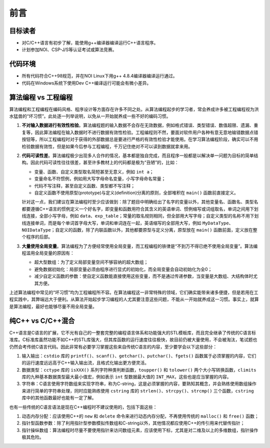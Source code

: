 前言
====

目标读者
--------
* 对C/C++语言有初步了解，能使用g++编译器编译运行C++语言程序。
* 计划参加NOI、CSP-J/S等认证考试或算法竞赛。

代码环境
--------
* 所有代码符合C++98规范，并在NOI Linux下用g++ 4.8.4编译器编译运行通过。
* 代码在Windows系统下使用Dev C++编译运行可能会有微小差异。

算法编程 vs 工程编程
---------------------------------
算法编程和工程编程在编码风格、程序设计等方面存在许多不同之处。从算法编程起步的学习者，常会养成许多被工程编程视为洪水猛兽的“坏习惯”。此处逐一列举说明，以免从一开始就养成一些不好的编码习惯。

1. :strong:`不对输入数据进行有效性检验`\ 。算法编程题的输入数据不会存在无效数据，例如格式错误、类型错误、数值超限、遗漏、重复等，因此算法编程在输入数据时不进行数据有效性检验。工程编程则不然，要面对软件用户各种有意无意地输错数据点错按钮等，所以工程编程时对于获得的外部数据总是要进行严格的有效性检验才能使用。在学习算法编程阶段，确实可以不用检验数据有效性，但是如果今后参与工程编程，千万记住绝对不可以读到数据就拿来用。

2. :strong:`代码可读性差`\ 。算法编程极少出现多人合作的情况，基本都是独自完成，而且程序一般都是以解决单一问题为目标的简单结构。因此代码可读性往往很差，甚至许多教材上的代码都是极为“丑陋”的，比如：

   * 变量、函数、自定义类型取名简短甚至无意义，例如 ``int a``\ ；
   * 变量命名不符惯例，例如用大写字母命名变量，小写字母命名常量；
   * 代码不写注释，甚至自定义函数、类型都不写注释；
   * 自定义函数不使用原型(prototype)与定义(definition)分离的原则，全部堆积在 ``main()`` 函数前直接定义。

   针对这一点，我们建议在算法编程时至少应该做到：除了题目中明确给出了名字的变量以外，其他变量名、函数名、类型名都要遵循C++语言的惯例定义一个好名字，即变量和函数用符合其含义的英语单词、惯例缩写或词组取名，单词之间用下划线连接，全部小写字母，例如 ``data``、``exp_table``\ ；常量的取名规则相同，但全部用大写字母；自定义类型的名称不用下划线连接单词，而是每个单词首字母大写，单词和单词连在一起，英语缩写的全部用大写，例如 ``MyDataType``、``NOIDataType``\ ；自定义的函数，除了内联函数以外，其他都要原型与定义分离，原型放在 ``main()`` 函数前面，定义放在整个程序的后部。

3. :strong:`大量使用全局变量`\ 。算法编程为了方便经常使用全局变量，而工程编程的铁律是“不到万不得已绝不使用全局变量”。算法编程滥用全局变量的原因有：

   * 超大型数组：为了定义局部变量空间不够容纳的超大数组；
   * 避免数据初始化：局部变量必须由程序进行显式的初始化，而全局变量会自动初始化为全0；
   * 减少自定义函数的参数：使自定义函数能直接使用这些变量，而不是通过传递参数，当变量是大数组、大结构体时尤其方便。

上述算法编程中常见的“坏习惯”均为工程编程所不容。在算法编程这一非常特殊的领域，它们确实能带来诸多便捷，但是若用在工程实践中，其弊端远大于便利。从算法开始起步学习编程的人尤其要注意这些问题，不能从一开始就养成这一习惯。事实上，就算是算法编程，最好也能够尽量不用全局变量。

纯C++ vs C/C++混合
--------------------
C++语言是C语言的扩展，它不光有自己的一整套完整的编程语言体系和功能强大的STL模板库，而且完全继承了传统的C语言标准库。C标准库虽然功能不如C++的STL库强大，但其库函数的运行速度往往极快，故目前仍被大量使用，不会被淘汰，笔试题也仍然会考传统C语言代码。因此非常有必要学习掌握这些来自传统C语言的内容，至少要学会以下这些部分：

1. 输入输出：\ ``cstdio`` 库的 ``printf()``、``scanf()``、``getchar()``、``putchar()``、``fgets()`` 函数属于必须掌握的内容，它们的运行速度远远高于C++输入输出流，且格式化输出更方便灵活。
2. 数据类型：\ ``cctype`` 库的 ``isXXX()`` 系列字符种类判断函数，\ ``toupper()`` 和 ``tolower()`` 两个大小写转换函数，\ ``climits`` 库的九种基本数据类型最大最小值宏，例如表示 ``int`` 型数据最大值的 ``INT_MAX``\ ，这些也是应当掌握的内容。
3. 字符串：C语言使用字符数组来实现字符串，称为C-string，这是必须掌握的内容，要熟知其概念，并会熟练使用数组操作来进行简单的字符串处理，同时应能熟练使用 ``cstring`` 库的 ``strlen()``、``strcpy()``、``strcmp()`` 三个函数，\ ``cstring`` 库中的其他函数最好也能有一定了解。

也有一些传统的C语言语法是现在C++编程时不建议使用的，包括下面这些：

1. 动态内存分配：应该使用C++的 ``new`` 和 ``delete`` 命令来进行动态内存分配，不再使用传统的 ``malloc()`` 和 ``free()`` 函数；
2. 指针型函数参数：除了利用指针型参数模拟传数组和C-string以外，其他情况都应使用C++的传引用来代替传指针；
3. 指针操纵数组：算法编程时尽量不要使用指针来访问数组元素，应该使用下标，尤其是对二维及以上的多维数组，指针操作极其危险。


